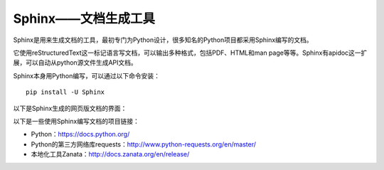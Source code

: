 Sphinx——文档生成工具
====================

.. image:: /images/sphinx.JPG

Sphinx是用来生成文档的工具，最初专门为Python设计，很多知名的Python项目都采用Sphinx编写的文档。

它使用reStructuredText这一标记语言写文档，可以输出多种格式，包括PDF、HTML和man page等等。Sphinx有apidoc这一扩展，可以自动从python源文件生成API文档。

Sphinx本身用Python编写，可以通过以下命令安装：

::

    pip install -U Sphinx

以下是Sphinx生成的网页版文档的界面：

.. image:: /images/home.JPG

以下是一些使用Sphinx编写文档的项目链接：

* Python：https://docs.python.org/
* Python的第三方网络库requests：http://www.python-requests.org/en/master/
* 本地化工具Zanata：http://docs.zanata.org/en/release/